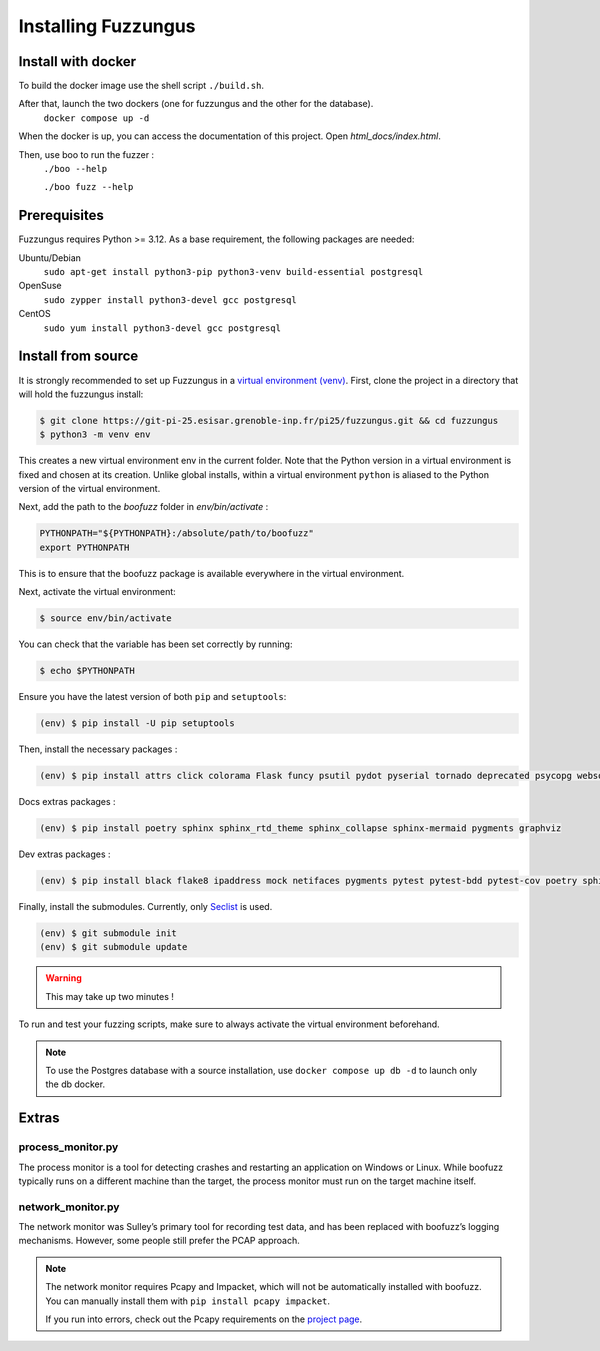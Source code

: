 Installing Fuzzungus
====================

Install with docker
-------------------

To build the docker image use the shell script ``./build.sh``.

After that, launch the two dockers (one for fuzzungus and the other for the database).
  ``docker compose up -d``

When the docker is up, you can access the documentation of this project.
Open `html_docs/index.html`.

Then, use boo to run the fuzzer :
  ``./boo --help``

  ``./boo fuzz --help``

Prerequisites
-------------

Fuzzungus requires Python >= 3.12. As a base requirement, the following packages are needed:

Ubuntu/Debian
  ``sudo apt-get install python3-pip python3-venv build-essential postgresql``
OpenSuse
  ``sudo zypper install python3-devel gcc postgresql``
CentOS
  ``sudo yum install python3-devel gcc postgresql``

Install from source
-------------------

It is strongly recommended to set up Fuzzungus in a `virtual environment (venv) <https://docs.python.org/3/tutorial/venv.html>`_.
First, clone the project in a directory that will hold the fuzzungus install:

.. code-block:: bash

    $ git clone https://git-pi-25.esisar.grenoble-inp.fr/pi25/fuzzungus.git && cd fuzzungus
    $ python3 -m venv env

This creates a new virtual environment env in the current folder. Note that the Python version in a virtual environment is fixed and chosen at its creation.
Unlike global installs, within a virtual environment ``python`` is aliased to the Python version of the virtual environment.

Next, add the path to the `boofuzz` folder in `env/bin/activate` : 

.. code-block:: bash

    PYTHONPATH="${PYTHONPATH}:/absolute/path/to/boofuzz"
    export PYTHONPATH

This is to ensure that the boofuzz package is available everywhere in the virtual environment.

Next, activate the virtual environment:

.. code-block:: bash

    $ source env/bin/activate

You can check that the variable has been set correctly by running:

.. code-block:: bash

    $ echo $PYTHONPATH

Ensure you have the latest version of both ``pip`` and ``setuptools``:

.. code-block:: bash

    (env) $ pip install -U pip setuptools

Then, install the necessary packages :

.. code-block:: bash

    (env) $ pip install attrs click colorama Flask funcy psutil pydot pyserial tornado deprecated psycopg websocket-client

Docs extras packages :

.. code-block:: bash

    (env) $ pip install poetry sphinx sphinx_rtd_theme sphinx_collapse sphinx-mermaid pygments graphviz

Dev extras packages :

.. code-block:: bash

    (env) $ pip install black flake8 ipaddress mock netifaces pygments pytest pytest-bdd pytest-cov poetry sphinx sphinx_rtd_theme sphinx_collapse sphinx-mermaid tox wheel graphviz

Finally, install the submodules. Currently, only `Seclist`_ is used.

.. code-block:: bash

    (env) $ git submodule init
    (env) $ git submodule update

.. warning::
    This may take up two minutes !

To run and test your fuzzing scripts, make sure to always activate the virtual environment beforehand.

.. note::
    To use the Postgres database with a source installation, use ``docker compose up db -d`` to launch only the db docker.

Extras
------

process\_monitor.py
~~~~~~~~~~~~~~~~~~~~~~~~~~~~~~~~~~

The process monitor is a tool for detecting crashes and restarting an application on Windows or Linux. While boofuzz
typically runs on a different machine than the target, the process monitor must run on the target machine itself.

network\_monitor.py
~~~~~~~~~~~~~~~~~~~~~~~~~~~~~~~

The network monitor was Sulley’s primary tool for recording test data,
and has been replaced with boofuzz’s logging mechanisms.
However, some people still prefer the PCAP approach.

.. note::
    The network monitor requires Pcapy and Impacket, which will not be automatically installed with boofuzz. You can
    manually install them with ``pip install pcapy impacket``.

    If you run into errors, check out the Pcapy requirements on the `project page <https://github.com/helpsystems/pcapy>`_.

.. _help site: http://www.howtogeek.com/197947/how-to-install-python-on-windows/
.. _releases page: https://github.com/jtpereyda/boofuzz/releases
.. _`https://github.com/jtpereyda/boofuzz`: https://github.com/jtpereyda/boofuzz
.. _`Seclist`: https://github.com/danielmiessler/SecLists
